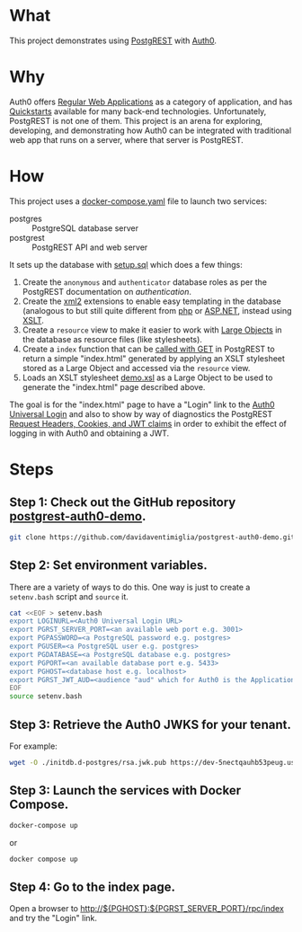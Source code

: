 * What

This project demonstrates using [[https://postgrest.org][PostgREST]] with [[https://auth0.com/][Auth0]].

* Why

Auth0 offers [[https://auth0.com/docs/get-started/auth0-overview/create-applications/regular-web-apps][Regular Web Applications]] as a category of application,
and has [[https://auth0.com/docs/quickstart/webapp][Quickstarts]] available for many back-end technologies.
Unfortunately, PostgREST is not one of them.  This project is an arena
for exploring, developing, and demonstrating how Auth0 can be
integrated with traditional web app that runs on a server, where that
server is PostgREST.

* How

This project uses a [[file:docker-compose.yaml][docker-compose.yaml]] file to launch two services:

- postgres :: PostgreSQL database server
- postgrest :: PostgREST API and web server

It sets up the database with [[file:initdb.d-postgres/setup.sql][setup.sql]] which does a few things:

1. Create the ~anonymous~ and ~authenticator~ database roles as per
   the PostgREST documentation on [[authentication]].
2. Create the [[https://www.postgresql.org/docs/current/xml2.html][xml2]] extensions to enable easy templating in the
   database (analogous to but still quite different from [[https://www.php.net/][php]] or
   [[https://dotnet.microsoft.com/en-us/apps/aspnet][ASP.NET]], instead using [[https://www.w3.org/TR/xslt20/][XSLT]].
3. Create a ~resource~ view to make it easier to work with [[https://www.postgresql.org/docs/current/largeobjects.html][Large Objects]]
   in the database as resource files (like stylesheets).
4. Create a ~index~ function that can be [[https://postgrest.org/en/stable/references/api/stored_procedures.html#calling-with-get][called with GET]] in PostgREST
   to return a simple "index.html" generated by applying an XSLT
   stylesheet stored as a Large Object and accessed via the ~resource~
   view.
5. Loads an XSLT stylesheet [[file:initdb.d-postgres/demo.xsl][demo.xsl]] as a Large Object to be used to
   generate the "index.html" page described above.

The goal is for the "index.html" page to have a "Login" link to the
[[https://auth0.com/docs/authenticate/login/auth0-universal-login][Auth0 Universal Login]] and also to show by way of diagnostics the
PostgREST [[https://postgrest.org/en/stable/references/transactions.html?highlight=request.cookies#request-headers-cookies-and-jwt-claims][Request Headers, Cookies, and JWT claims]] in order to exhibit
the effect of logging in with Auth0 and obtaining a JWT.

* Steps

** Step 1:  Check out the GitHub repository [[https://github.com/davidaventimiglia/postgrest-auth0-demo][postgrest-auth0-demo]].

#+begin_src bash
  git clone https://github.com/davidaventimiglia/postgrest-auth0-demo.git
#+end_src

** Step 2:  Set environment variables.

There are a variety of ways to do this.  One way is just to create a
~setenv.bash~ script and ~source~ it.

#+begin_src bash
  cat <<EOF > setenv.bash
  export LOGINURL=<Auth0 Universal Login URL>
  export PGRST_SERVER_PORT=<an available web port e.g. 3001>
  export PGPASSWORD=<a PostgreSQL password e.g. postgres>
  export PGUSER=<a PostgreSQL user e.g. postgres>
  export PGDATABASE=<a PostgreSQL database e.g. postgres>
  export PGPORT=<an available database port e.g. 5433> 
  export PGHOST=<database host e.g. localhost>
  export PGRST_JWT_AUD=<audience "aud" which for Auth0 is the Application Client ID>
  EOF
  source setenv.bash
#+end_src

** Step 3:  Retrieve the Auth0 JWKS for your tenant.

For example:

#+begin_src bash
  wget -O ./initdb.d-postgres/rsa.jwk.pub https://dev-5nectqauhb53peug.us.auth0.com/.well-known/jwks.json
#+end_src

#+RESULTS:

** Step 3:  Launch the services with Docker Compose.

#+begin_src bash
  docker-compose up
#+end_src

or

#+begin_src bash
  docker compose up
#+end_src

** Step 4:  Go to the index page.

Open a browser to [[http://${PGHOST}:${PGRST_SERVER_PORT}/rpc/index]] and try the
"Login" link.
